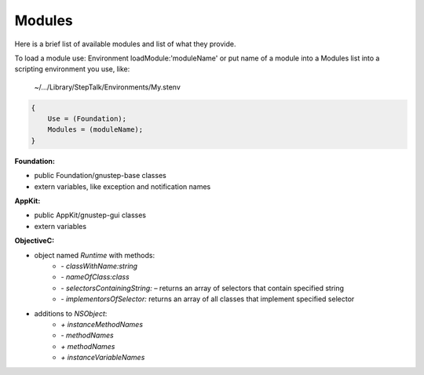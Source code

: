 Modules
-------

Here is a brief list of available modules and list of what they provide.

To load a module use: Environment loadModule:'moduleName' or put name of a
module into a Modules list into a scripting environment you use, like:
    ~/.../Library/StepTalk/Environments/My.stenv
    
.. code-block:: json

    {
        Use = (Foundation);
        Modules = (moduleName);
    }


**Foundation:**

* public Foundation/gnustep-base classes
* extern variables, like exception and notification names

**AppKit:**

* public AppKit/gnustep-gui classes
* extern variables
    
**ObjectiveC:**

* object named `Runtime` with methods:
    * `- classWithName:string`
    * `- nameOfClass:class`
    * `- selectorsContainingString:` – returns an array of selectors that contain
      specified string
    * `- implementorsOfSelector:` returns an array of all classes that implement
      specified selector
            
* additions to `NSObject`:
    * `+ instanceMethodNames`
    * `- methodNames`
    * `+ methodNames`
    * `+ instanceVariableNames`

